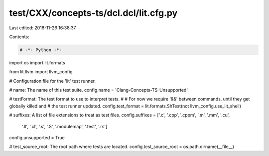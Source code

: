 test/CXX/concepts-ts/dcl.dcl/lit.cfg.py
=======================================

Last edited: 2018-11-26 16:38:37

Contents:

.. code-block:: py

    # -*- Python -*-

import os
import lit.formats

from lit.llvm import llvm_config

# Configuration file for the 'lit' test runner.

# name: The name of this test suite.
config.name = 'Clang-Concepts-TS-Unsupported'

# testFormat: The test format to use to interpret tests.
#
# For now we require '&&' between commands, until they get globally killed and
# the test runner updated.
config.test_format = lit.formats.ShTest(not llvm_config.use_lit_shell)

# suffixes: A list of file extensions to treat as test files.
config.suffixes = ['.c', '.cpp', '.cppm', '.m', '.mm', '.cu',
                   '.ll', '.cl', '.s', '.S', '.modulemap', '.test', '.rs']

config.unsupported = True

# test_source_root: The root path where tests are located.
config.test_source_root = os.path.dirname(__file__)



